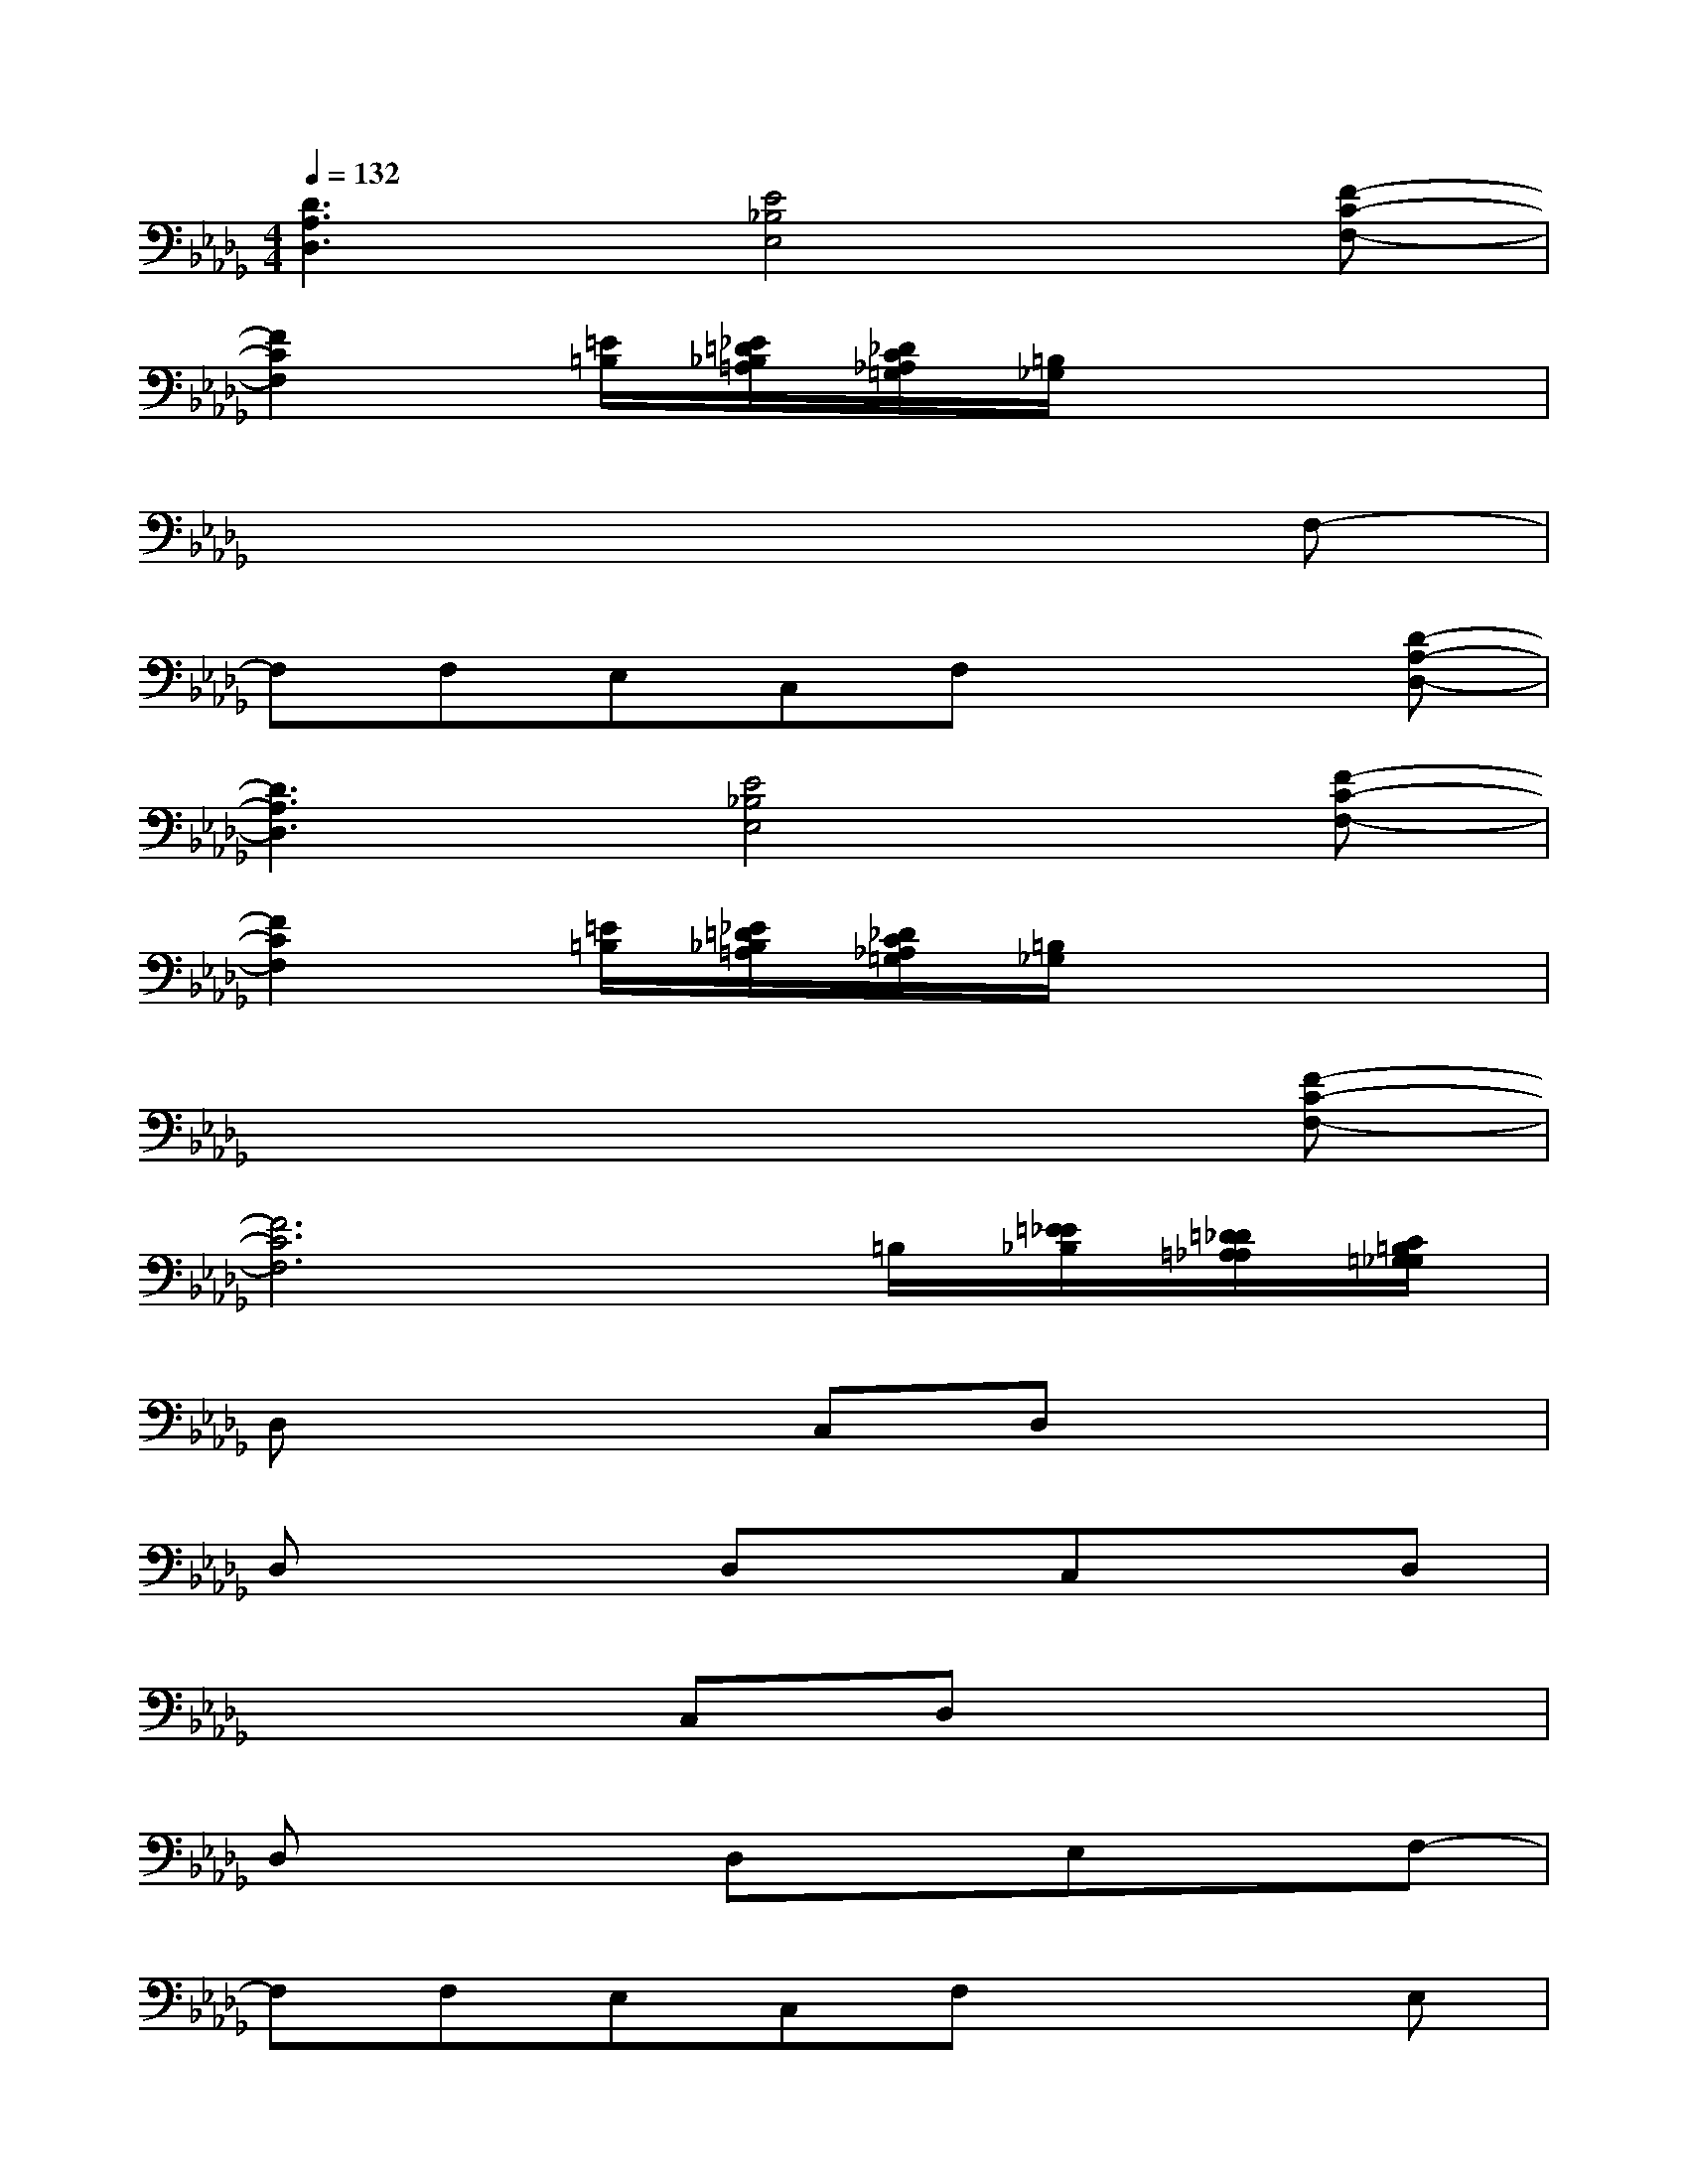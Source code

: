 X:1
T:
M:4/4
L:1/8
Q:1/4=132
K:Db%5flats
V:1
[D3A,3D,3][E4_B,4E,4][F-C-F,-]|
[F2C2F,2][=E/2=B,/2][_E/2=D/2_B,/2=A,/2][_D/2C/2_A,/2=G,/2][=B,/2_G,/2]x4|
x6xF,-|
F,F,E,C,F,x2[D-A,-D,-]|
[D3A,3D,3][E4_B,4E,4][F-C-F,-]|
[F2C2F,2][=E/2=B,/2][_E/2=D/2_B,/2=A,/2][_D/2C/2_A,/2=G,/2][=B,/2_G,/2]x4|
x6x[F-C-F,-]|
[F6C6F,6]=B,/2[=E/2_E/2_B,/2][=D/2_D/2=A,/2_A,/2][C/2=B,/2=G,/2_G,/2]|
D,x2C,D,x3|
D,x2D,xC,xD,|
x3C,D,x3|
D,x2D,xE,xF,-|
F,F,E,C,F,x2E,|
F,x2F,xE,xF,-|
F,F,E,C,F,x3|
F,x2F,xC,xD,